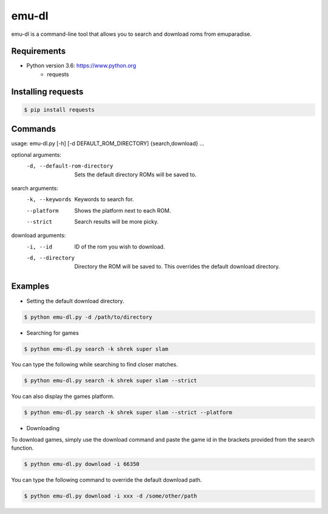 emu-dl
====

emu-dl is a command-line tool that allows you to search and download roms from emuparadise.

Requirements
------------
* Python version 3.6: https://www.python.org
    * requests

Installing requests
-------------------
.. code-block:: text

    $ pip install requests


Commands
----
usage: emu-dl.py [-h] [-d DEFAULT_ROM_DIRECTORY] {search,download} ...

optional arguments:
  -d, --default-rom-directory 
                        Sets the default directory ROMs will be saved to.

search arguments:
  -k, --keywords        Keywords to search for.
  --platform            Shows the platform next to each ROM.
  --strict              Search results will be more picky.

download arguments:
  -i, --id              ID of the rom you wish to download.
  -d, --directory       Directory the ROM will be saved to. This overrides the default download directory.




Examples
-------
* Setting the default download directory.

.. code-block:: text

    $ python emu-dl.py -d /path/to/directory


* Searching for games

.. code-block:: text

    $ python emu-dl.py search -k shrek super slam


You can type the following while searching to find closer matches.

.. code-block:: text

    $ python emu-dl.py search -k shrek super slam --strict


You can also display the games platform.

.. code-block:: text

    $ python emu-dl.py search -k shrek super slam --strict --platform



* Downloading
To download games, simply use the download command and paste the game id in the brackets provided from the search function.

.. code-block:: text

    $ python emu-dl.py download -i 66350


You can type the following command to override the default download path.

  
.. code-block:: text    

    $ python emu-dl.py download -i xxx -d /some/other/path


